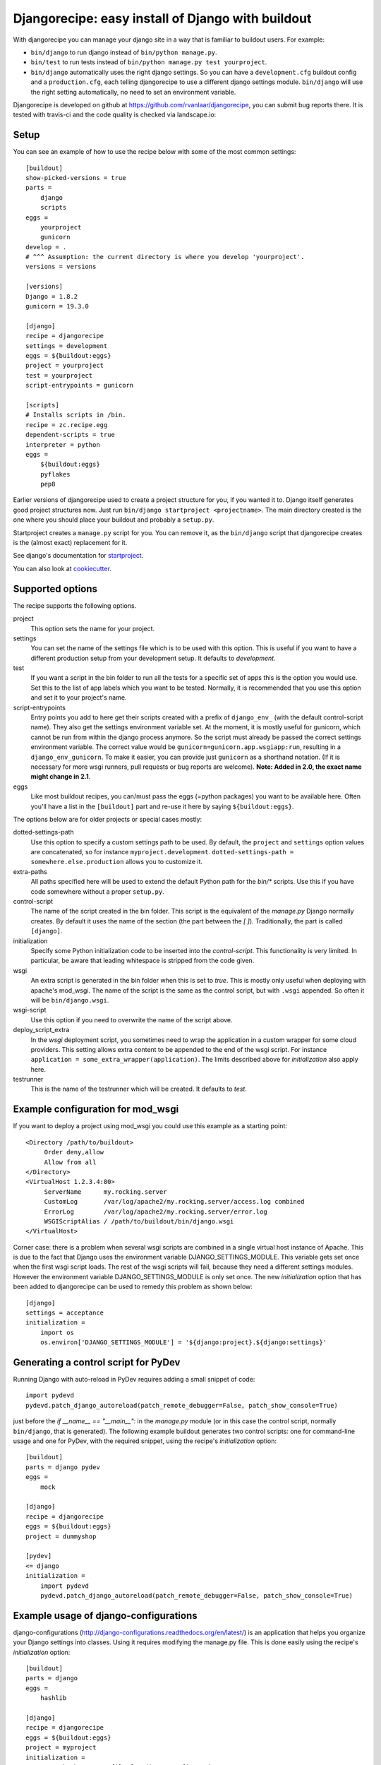 Djangorecipe: easy install of Django with buildout
==================================================

With djangorecipe you can manage your django site in a way that is familiar to
buildout users. For example:

- ``bin/django`` to run django instead of ``bin/python manage.py``.

- ``bin/test`` to run tests instead of ``bin/python manage.py test yourproject``.

- ``bin/django`` automatically uses the right django settings. So you can have
  a ``development.cfg`` buildout config and a ``production.cfg``, each telling
  djangorecipe to use a different django settings module. ``bin/django`` will
  use the right setting automatically, no need to set an environment variable.

Djangorecipe is developed on github at
https://github.com/rvanlaar/djangorecipe, you can submit bug reports there. It
is tested with travis-ci and the code quality is checked via landscape.io:


.. image:: https://secure.travis-ci.org/rvanlaar/djangorecipe.png?branch=master
   :target: http://travis-ci.org/rvanlaar/djangorecipe/

.. image:: https://landscape.io/github/rvanlaar/djangorecipe/master/landscape.svg?style=flat
   :target: https://landscape.io/github/rvanlaar/djangorecipe/master
   :alt: Code Health



Setup
-----------

You can see an example of how to use the recipe below with some of the most
common settings::

    [buildout]
    show-picked-versions = true
    parts =
        django
        scripts
    eggs =
        yourproject
        gunicorn
    develop = .
    # ^^^ Assumption: the current directory is where you develop 'yourproject'.
    versions = versions

    [versions]
    Django = 1.8.2
    gunicorn = 19.3.0

    [django]
    recipe = djangorecipe
    settings = development
    eggs = ${buildout:eggs}
    project = yourproject
    test = yourproject
    script-entrypoints = gunicorn

    [scripts]
    # Installs scripts in /bin.
    recipe = zc.recipe.egg
    dependent-scripts = true
    interpreter = python
    eggs =
        ${buildout:eggs}
        pyflakes
        pep8

Earlier versions of djangorecipe used to create a project structure for you,
if you wanted it to. Django itself generates good project structures now. Just
run ``bin/django startproject <projectname>``. The main directory created is
the one where you should place your buildout and probably a ``setup.py``.

Startproject creates a ``manage.py`` script for you. You can remove it, as the
``bin/django`` script that djangorecipe creates is the (almost exact)
replacement for it.

See django's documentation for `startproject
<https://docs.djangoproject.com/en/1.8/ref/django-admin/#django-admin-startproject>`_.

You can also look at `cookiecutter <https://cookiecutter.readthedocs.org/>`_.



Supported options
-----------------

The recipe supports the following options.

project
  This option sets the name for your project.

settings
  You can set the name of the settings file which is to be used with
  this option. This is useful if you want to have a different
  production setup from your development setup. It defaults to
  `development`.

test
  If you want a script in the bin folder to run all the tests for a
  specific set of apps this is the option you would use. Set this to
  the list of app labels which you want to be tested. Normally, it is
  recommended that you use this option and set it to your project's name.

script-entrypoints
  Entry points you add to here get their scripts created with a prefix of
  ``django_env_`` (with the default control-script name). They also get the
  settings environment variable set. At the moment, it is mostly useful for
  gunicorn, which cannot be run from within the django process anymore. So the
  script must already be passed the correct settings environment variable. The
  correct value would be ``gunicorn=gunicorn.app.wsgiapp:run``, resulting in a
  ``django_env_gunicorn``. To make it easier, you can provide just
  ``gunicorn`` as a shorthand notation. (If it is necessary for more wsgi
  runners, pull requests or bug reports are welcome). **Note: Added in 2.0,
  the exact name might change in 2.1**.

eggs
  Like most buildout recipes, you can/must pass the eggs (=python packages)
  you want to be available here. Often you'll have a list in the
  ``[buildout]`` part and re-use it here by saying ``${buildout:eggs}``.

The options below are for older projects or special cases mostly:

dotted-settings-path
  Use this option to specify a custom settings path to be used. By default,
  the ``project`` and ``settings`` option values are concatenated, so for
  instance ``myproject.development``. ``dotted-settings-path =
  somewhere.else.production`` allows you to customize it.

extra-paths
  All paths specified here will be used to extend the default Python
  path for the `bin/*` scripts. Use this if you have code somewhere without a
  proper ``setup.py``.

control-script
  The name of the script created in the bin folder. This script is the
  equivalent of the `manage.py` Django normally creates. By default it
  uses the name of the section (the part between the `[ ]`). Traditionally,
  the part is called ``[django]``.

initialization
  Specify some Python initialization code to be inserted into the
  `control-script`. This functionality is very limited. In particular, be
  aware that leading whitespace is stripped from the code given.

wsgi
  An extra script is generated in the bin folder when this is set to
  `true`. This is mostly only useful when deploying with apache's
  mod_wsgi. The name of the script is the same as the control script, but with
  ``.wsgi`` appended. So often it will be ``bin/django.wsgi``.

wsgi-script
  Use this option if you need to overwrite the name of the script above.

deploy_script_extra
  In the `wsgi` deployment script, you sometimes need to wrap the application
  in a custom wrapper for some cloud providers. This setting allows extra
  content to be appended to the end of the wsgi script. For instance
  ``application = some_extra_wrapper(application)``. The limits described
  above for `initialization` also apply here.

testrunner
  This is the name of the testrunner which will be created. It
  defaults to `test`.


Example configuration for mod_wsgi
---------------------------------------------------

If you want to deploy a project using mod_wsgi you could use this
example as a starting point::

    <Directory /path/to/buildout>
         Order deny,allow
         Allow from all
    </Directory>
    <VirtualHost 1.2.3.4:80>
         ServerName      my.rocking.server
         CustomLog       /var/log/apache2/my.rocking.server/access.log combined
         ErrorLog        /var/log/apache2/my.rocking.server/error.log
         WSGIScriptAlias / /path/to/buildout/bin/django.wsgi
    </VirtualHost>

Corner case: there is a problem when several wsgi scripts are combined in a
single virtual host instance of Apache. This is due to the fact that Django
uses the environment variable DJANGO_SETTINGS_MODULE. This variable gets set
once when the first wsgi script loads. The rest of the wsgi scripts will fail,
because they need a different settings modules. However the environment
variable DJANGO_SETTINGS_MODULE is only set once. The new `initialization`
option that has been added to djangorecipe can be used to remedy this problem
as shown below::

    [django]
    settings = acceptance
    initialization =
        import os
        os.environ['DJANGO_SETTINGS_MODULE'] = '${django:project}.${django:settings}'


Generating a control script for PyDev
---------------------------------------------------

Running Django with auto-reload in PyDev requires adding a small snippet
of code::

  import pydevd
  pydevd.patch_django_autoreload(patch_remote_debugger=False, patch_show_console=True)

just before the `if __name__ == "__main__":` in the `manage.py` module (or in
this case the control script, normally ``bin/django``, that is generated). The
following example buildout generates two control scripts: one for command-line
usage and one for PyDev, with the required snippet, using the recipe's
`initialization` option::

    [buildout]
    parts = django pydev
    eggs =
        mock

    [django]
    recipe = djangorecipe
    eggs = ${buildout:eggs}
    project = dummyshop

    [pydev]
    <= django
    initialization =
        import pydevd
        pydevd.patch_django_autoreload(patch_remote_debugger=False, patch_show_console=True)


Example usage of django-configurations
--------------------------------------

django-configurations (http://django-configurations.readthedocs.org/en/latest/)
is an application that helps you organize your Django settings into classes.
Using it requires modifying the manage.py file.  This is done easily using the
recipe's `initialization` option::

    [buildout]
    parts = django
    eggs =
        hashlib

    [django]
    recipe = djangorecipe
    eggs = ${buildout:eggs}
    project = myproject
    initialization =
        # Patch the manage file for django-configurations
        import os
        os.environ.setdefault('DJANGO_SETTINGS_MODULE', 'myproject.settings')
        os.environ.setdefault('DJANGO_CONFIGURATION', 'Development')
        from configurations.management import execute_from_command_line
        import django
        django.core.management.execute_from_command_line = execute_from_command_line

